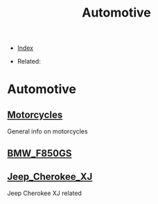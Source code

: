 #+TITLE: Automotive
#+DESCRIPTION:
#+KEYWORDS:
#+OPTIONS: ^:nil
#+STARTUP:  content


- [[wiki:index][Index]]

- Related:

* Automotive

** [[wiki:Motorcycles][Motorcycles]]
   General info on motorcycles

** [[wiki:BMW_F850GS][BMW_F850GS]]
** [[wiki:Jeep_Cherokee_XJ][Jeep_Cherokee_XJ]]
   Jeep Cherokee XJ related
